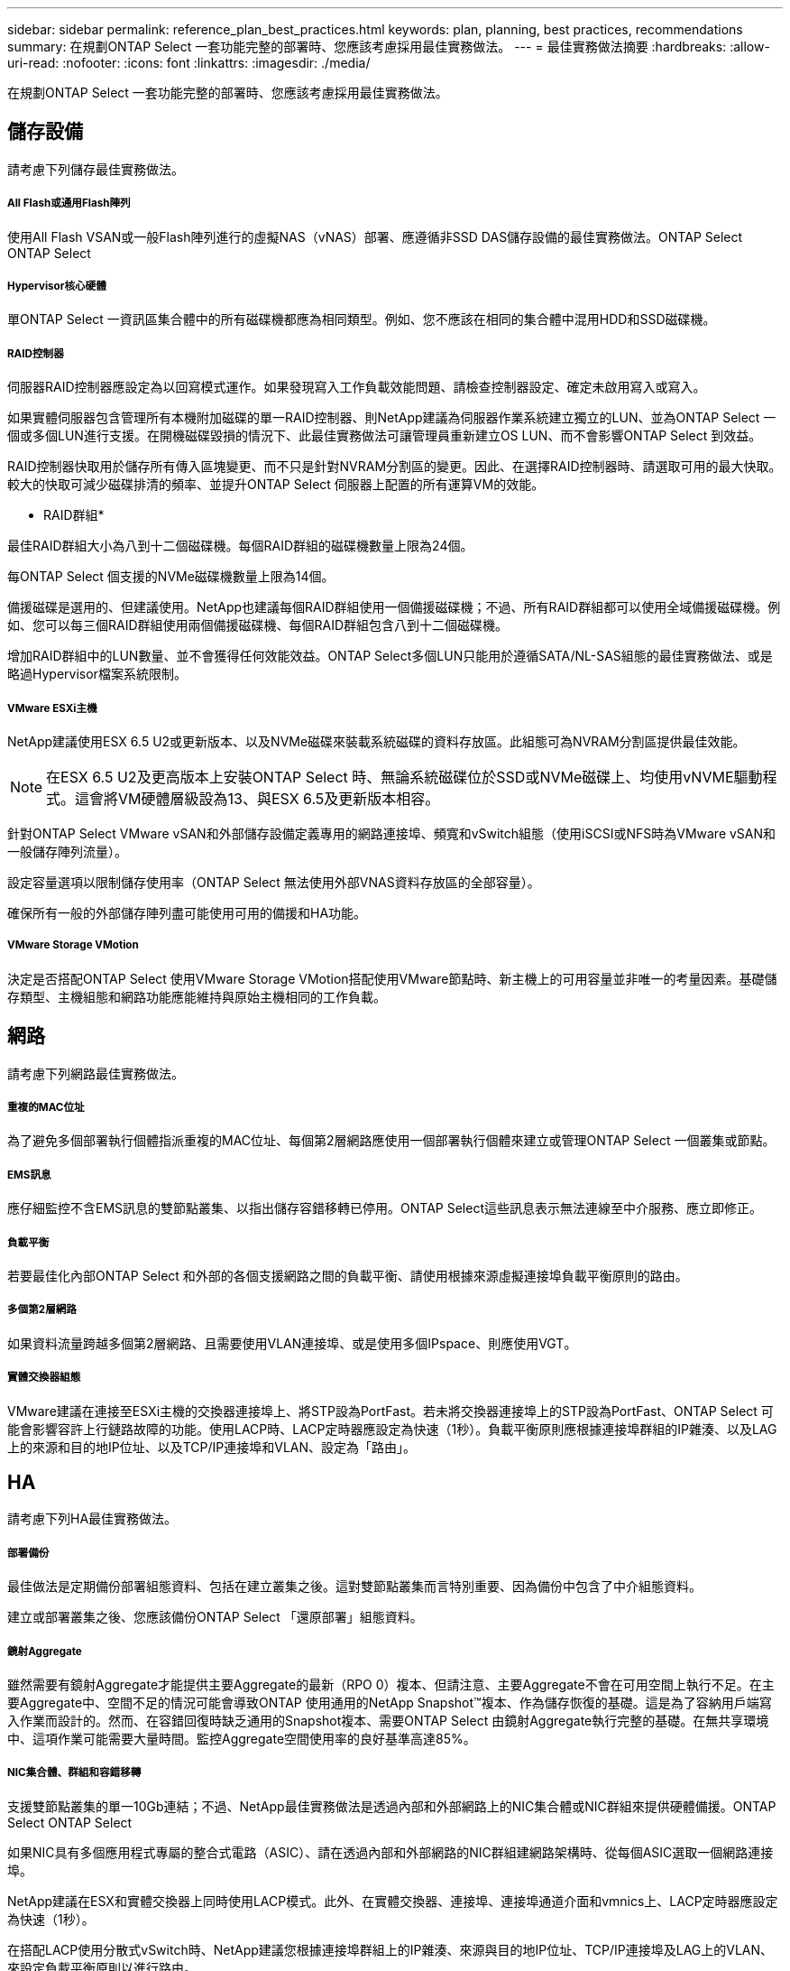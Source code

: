 ---
sidebar: sidebar 
permalink: reference_plan_best_practices.html 
keywords: plan, planning, best practices, recommendations 
summary: 在規劃ONTAP Select 一套功能完整的部署時、您應該考慮採用最佳實務做法。 
---
= 最佳實務做法摘要
:hardbreaks:
:allow-uri-read: 
:nofooter: 
:icons: font
:linkattrs: 
:imagesdir: ./media/


[role="lead"]
在規劃ONTAP Select 一套功能完整的部署時、您應該考慮採用最佳實務做法。



== 儲存設備

請考慮下列儲存最佳實務做法。



===== All Flash或通用Flash陣列

使用All Flash VSAN或一般Flash陣列進行的虛擬NAS（vNAS）部署、應遵循非SSD DAS儲存設備的最佳實務做法。ONTAP Select ONTAP Select



===== Hypervisor核心硬體

單ONTAP Select 一資訊區集合體中的所有磁碟機都應為相同類型。例如、您不應該在相同的集合體中混用HDD和SSD磁碟機。



===== RAID控制器

伺服器RAID控制器應設定為以回寫模式運作。如果發現寫入工作負載效能問題、請檢查控制器設定、確定未啟用寫入或寫入。

如果實體伺服器包含管理所有本機附加磁碟的單一RAID控制器、則NetApp建議為伺服器作業系統建立獨立的LUN、並為ONTAP Select 一個或多個LUN進行支援。在開機磁碟毀損的情況下、此最佳實務做法可讓管理員重新建立OS LUN、而不會影響ONTAP Select 到效益。

RAID控制器快取用於儲存所有傳入區塊變更、而不只是針對NVRAM分割區的變更。因此、在選擇RAID控制器時、請選取可用的最大快取。較大的快取可減少磁碟排清的頻率、並提升ONTAP Select 伺服器上配置的所有運算VM的效能。

* RAID群組*

最佳RAID群組大小為八到十二個磁碟機。每個RAID群組的磁碟機數量上限為24個。

每ONTAP Select 個支援的NVMe磁碟機數量上限為14個。

備援磁碟是選用的、但建議使用。NetApp也建議每個RAID群組使用一個備援磁碟機；不過、所有RAID群組都可以使用全域備援磁碟機。例如、您可以每三個RAID群組使用兩個備援磁碟機、每個RAID群組包含八到十二個磁碟機。

增加RAID群組中的LUN數量、並不會獲得任何效能效益。ONTAP Select多個LUN只能用於遵循SATA/NL-SAS組態的最佳實務做法、或是略過Hypervisor檔案系統限制。



===== VMware ESXi主機

NetApp建議使用ESX 6.5 U2或更新版本、以及NVMe磁碟來裝載系統磁碟的資料存放區。此組態可為NVRAM分割區提供最佳效能。


NOTE: 在ESX 6.5 U2及更高版本上安裝ONTAP Select 時、無論系統磁碟位於SSD或NVMe磁碟上、均使用vNVME驅動程式。這會將VM硬體層級設為13、與ESX 6.5及更新版本相容。

針對ONTAP Select VMware vSAN和外部儲存設備定義專用的網路連接埠、頻寬和vSwitch組態（使用iSCSI或NFS時為VMware vSAN和一般儲存陣列流量）。

設定容量選項以限制儲存使用率（ONTAP Select 無法使用外部VNAS資料存放區的全部容量）。

確保所有一般的外部儲存陣列盡可能使用可用的備援和HA功能。



===== VMware Storage VMotion

決定是否搭配ONTAP Select 使用VMware Storage VMotion搭配使用VMware節點時、新主機上的可用容量並非唯一的考量因素。基礎儲存類型、主機組態和網路功能應能維持與原始主機相同的工作負載。



== 網路

請考慮下列網路最佳實務做法。



===== 重複的MAC位址

為了避免多個部署執行個體指派重複的MAC位址、每個第2層網路應使用一個部署執行個體來建立或管理ONTAP Select 一個叢集或節點。



===== EMS訊息

應仔細監控不含EMS訊息的雙節點叢集、以指出儲存容錯移轉已停用。ONTAP Select這些訊息表示無法連線至中介服務、應立即修正。



===== 負載平衡

若要最佳化內部ONTAP Select 和外部的各個支援網路之間的負載平衡、請使用根據來源虛擬連接埠負載平衡原則的路由。



===== 多個第2層網路

如果資料流量跨越多個第2層網路、且需要使用VLAN連接埠、或是使用多個IPspace、則應使用VGT。



===== 實體交換器組態

VMware建議在連接至ESXi主機的交換器連接埠上、將STP設為PortFast。若未將交換器連接埠上的STP設為PortFast、ONTAP Select 可能會影響容許上行鏈路故障的功能。使用LACP時、LACP定時器應設定為快速（1秒）。負載平衡原則應根據連接埠群組的IP雜湊、以及LAG上的來源和目的地IP位址、以及TCP/IP連接埠和VLAN、設定為「路由」。



== HA

請考慮下列HA最佳實務做法。



===== 部署備份

最佳做法是定期備份部署組態資料、包括在建立叢集之後。這對雙節點叢集而言特別重要、因為備份中包含了中介組態資料。

建立或部署叢集之後、您應該備份ONTAP Select 「還原部署」組態資料。



===== 鏡射Aggregate

雖然需要有鏡射Aggregate才能提供主要Aggregate的最新（RPO 0）複本、但請注意、主要Aggregate不會在可用空間上執行不足。在主要Aggregate中、空間不足的情況可能會導致ONTAP 使用通用的NetApp Snapshot™複本、作為儲存恢復的基礎。這是為了容納用戶端寫入作業而設計的。然而、在容錯回復時缺乏通用的Snapshot複本、需要ONTAP Select 由鏡射Aggregate執行完整的基礎。在無共享環境中、這項作業可能需要大量時間。監控Aggregate空間使用率的良好基準高達85%。



===== NIC集合體、群組和容錯移轉

支援雙節點叢集的單一10Gb連結；不過、NetApp最佳實務做法是透過內部和外部網路上的NIC集合體或NIC群組來提供硬體備援。ONTAP Select ONTAP Select

如果NIC具有多個應用程式專屬的整合式電路（ASIC）、請在透過內部和外部網路的NIC群組建網路架構時、從每個ASIC選取一個網路連接埠。

NetApp建議在ESX和實體交換器上同時使用LACP模式。此外、在實體交換器、連接埠、連接埠通道介面和vmnics上、LACP定時器應設定為快速（1秒）。

在搭配LACP使用分散式vSwitch時、NetApp建議您根據連接埠群組上的IP雜湊、來源與目的地IP位址、TCP/IP連接埠及LAG上的VLAN、來設定負載平衡原則以進行路由。



===== 雙節點延伸HA MetroCluster （簡稱「架構SDS」）最佳實務做法

在您建立MetroCluster Sf2 SDS之前、請使用ONTAP 「支援功能」連線檢查工具、確保兩個資料中心之間的網路延遲處於可接受的範圍內。

使用虛擬來賓標記（VGT）和雙節點叢集時、會有額外的警告。在雙節點叢集組態中、節點管理IP位址是用來在ONTAP 完全可用之前、及早建立與中介器的連線。因此、對應至節點管理LIF（連接埠e0a）的連接埠群組僅支援外部交換器標記（EST）和虛擬交換器標記（VST）標記。此外、如果管理和資料流量都使用相同的連接埠群組、則整個雙節點叢集僅支援EST和VST。

